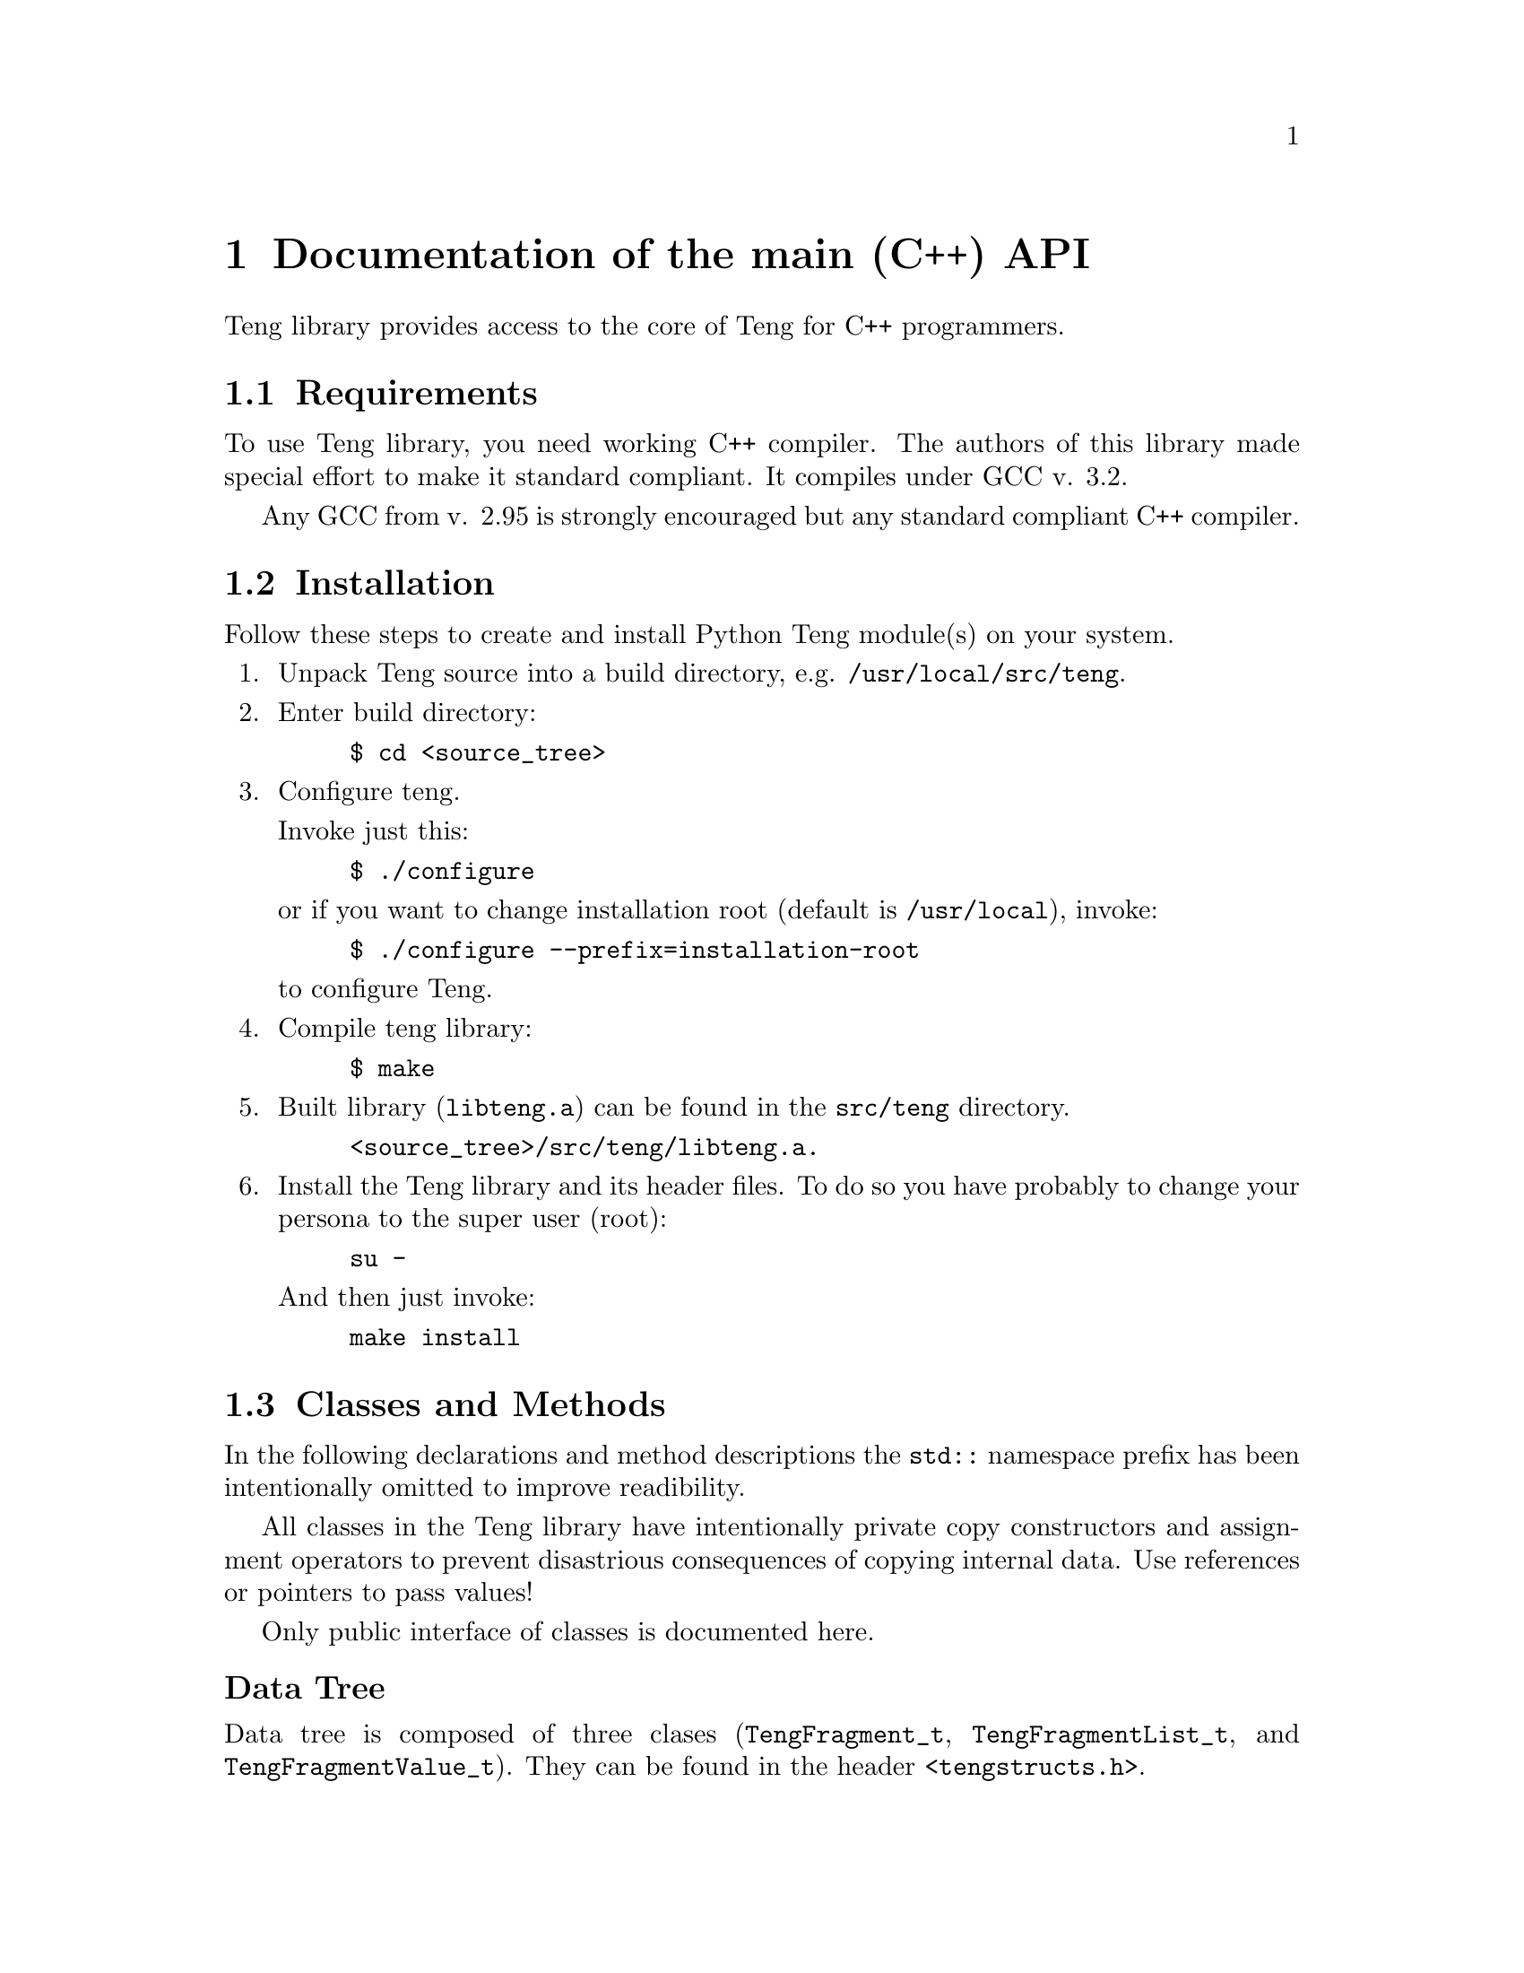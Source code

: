 @c -*-texinfo-*-
@c FILE              $Id: api_c.texi,v 1.2 2004-09-09 15:56:06 franci_cz Exp $
@c
@c DESCRIPTION       Teng manual -- chapter 'C++ API'.
@c
@c AUTHOR            Vaclav Blazek <blazek@firma.seznam.cz>
@c
@c Copyright (c) 2003 Seznam.cz, a.s.
@c All Rights Reserved.
@c
@c HISTORY
@c       2003-10-08  (vasek)
@c                   Created.
@c

@c C++ class and method index
@defindex cc

@iftex
@c new page in printed manual
@page
@end iftex

@c ======================================================================
@c C++ API chapter
@c ======================================================================
@node C++ API, Python Module, The Reference Example, Program Interface
@chapter Documentation of the main (C++) API
@cindex interface, API, C++

@noindent Teng library provides access to the core of Teng for
C++ programmers.

@menu
* Requirements::                 Requirements to Build Library.
* Installation::                 Installing Library.
* Classes and Methods::          Classes and Methods.
* Example::                      An Example.
@end menu

@c ======================================================================
@c Requirements subsection
@c =====================================================================
@node Requirements, Installation, , C++ API
@section Requirements

@noindent To use Teng library, you need working C++ compiler.
The authors of this library made special effort to make it standard
compliant.  It compiles under @w{GCC v. 3.2.}

Any GCC from @w{v. 2.95} is strongly encouraged but any standard
compliant C++ compiler.

@c ======================================================================
@c Installation subsection
@c ======================================================================
@node Installation, Classes and Methods, Requirements, C++ API
@section Installation

@noindent Follow these steps to create and install Python Teng module(s)
on your system.

@enumerate

@item
Unpack Teng source into a build directory,
e.g. @file{/usr/local/src/teng}.

@item
Enter build directory:
@example
$ cd @file{<source_tree>}
@end example

@item
Configure teng.

Invoke just this:

@example
$ ./configure
@end example
or if you want to change installation root (default is
@file{/usr/local}), invoke:
@example
$ ./configure --prefix=installation-root
@end example

to configure Teng.

@item
Compile teng library:
@example
$ make
@end example

@item
Built library (@file{libteng.a}) can be found in the @file{src/teng}
directory.

@example
@file{<source_tree>/src/teng/libteng.a}.
@end example

@item
Install the Teng library and its header files. To do so you have
probably to change your persona to the super user (root):

@example
su -
@end example

And then just invoke:

@example
make install
@end example

@end enumerate

@c ======================================================================
@c Classes and Methods subsection
@c ======================================================================
@node Classes and Methods, Example, Installation, C++ API
@section Classes and Methods

In the following declarations and method descriptions the @code{std::}
namespace prefix has been intentionally omitted to improve
readibility.

All classes in the Teng library have intentionally private copy
constructors and assignment operators to prevent disastrious
consequences of copying internal data.  Use references or pointers to
pass values!

Only public interface of classes is documented here.

@subheading Data Tree

@noindent Data tree is composed of three clases (@code{TengFragment_t},
@code{TengFragmentList_t}, and @code{TengFragmentValue_t}). They can
be found in the header @file{<tengstructs.h>}.

@c ======================================================================
@c Class TengFragment_t heading
@c ======================================================================
@subsubheading Class TengFragment_t
@ccindex TengFragment_t (class)

Class @code{TengFragment_t} provides data for one fragment iteration.
It is simply map between names and values. Value can be string or
@code{TengFragmentList_t}. In the first case the pair (name, value)
represents variable and in the second it's just link to data for
nested fragment.

@noindent Declaration of class TengFragment_t

@example 

class TengFragment_t : public map<string, TengFragmentValue_t*> @{
public:
    // Default constructor
    TengFragment_t();

    // Destructor
    ~TengFragment_t();

    // Adds new variables to this fragment's data
    void addVariable(const string &name, const string &value);

    // Adds new variables to this fragment's data
    void addVariable(const string &name, long int value);

    // Adds new variables to this fragment's data
    void addVariable(const string &name, double value);

    // Adds new subfragment data to this fragment data
    TengFragment_t& addFragment(const string &name);

    // Adds new subfragment list to this fragment data
    TengFragmentList_t& addFragmentList(const string &name);
@}

@end example 

@c ======================================================================
@c TengFragment_t::TengFragment_t()
@c ======================================================================
@deftypeop Constructor TengFragment_t {} TengFragment_t ()
@ccindex TengFragment_t (constructor)
@noindent @code{TengFragment_t} creates new empty subfragment
data.

@table @asis

@item Parameters:

None

@item Return value:

None

@end table

@end deftypeop

@c ======================================================================
@c TengFragment_t::~TengFragment_t()
@c ======================================================================
@deftypeop Destructor TengFragment_t {} ~TengFragment_t ()
@ccindex ~TengFragment_t (destructor)
@noindent @code{~TengFragment_t} destroys subfragment data.
Deletes all entries.

@table @asis

@item Parameters:

None

@item Return value:

None

@end table

@end deftypeop

@c ======================================================================
@c Teng_t::addVariable()
@c ======================================================================
@deftypemethod TengFragment_t void addVariable (@w{const string &@var{name}}, @w{const string &@var{value}})
@deftypemethodx TengFragment_t void addVariable (@w{const string &@var{name}}, @w{long int &@var{value}})
@deftypemethodx TengFragment_t void addVariable (@w{const string &@var{name}}, @w{double &@var{value}})
@ccindex addVariable (method of TengFragment_t)
@noindent @code{addVariable} adds new variable (maps @var{name}
to string value @var{value}). If entry for given @var{name} doesn't
exist, nothing is inserted.

@table @asis

@item Parameters:

@table @var

@item name
@var{name} is name of variable.

@item value
@var{value} is value name of variable.

@end table

@item Return value:
None

@end table

@end deftypemethod

@c ======================================================================
@c Teng_t::addFragment()
@c ======================================================================
@deftypemethod TengFragment_t TengFragment_t& addFragment (@w{const string &@var{name}})
@ccindex addFragment (method of TengFragment_t)
@noindent @code{addFragment} calls
TengFragment_t::addFragmentList(@var{name}) to obtain reference to
@var{nestedFragments} and then appends it by new empty subfragment
data and returns reference to this data.

@table @asis

@item Parameters:

@table @var

@item name
@var{name} is name of subfragment data.

@end table

@item Return value:

Reference to newly created subfragment data.  It can be used to add
some variables and subfragment data.

@end table

@end deftypemethod

@c ======================================================================
@c Teng_t::addFragmentList()
@c ======================================================================
@deftypemethod TengFragment_t TengFragmentList_t& addFragmentList (@w{const string &@var{name}})
@ccindex addFragmentList (method of TengFragment_t)
@noindent @code{addFragmentList} creates new @code{TengFragmentValue_t}
of given @var{name} with new empty @var{nestedFragments} and returns
reference to it.  It's not considered as an error if
@code{TengFragmentValue_t} already exists or even has non-zero
@var{nestedFragments}.

@table @asis

@item Parameters:

@table @var

@item name
@var{name} is name of subfragment data.

@end table

@item Return value:

Reference to newly created @var{nestedList}.  It can be used to add
subfragment data.

@end table

@end deftypemethod

@c ======================================================================
@c Class TengFragmentList_t heading
@c ======================================================================
@subsubheading Class TengFragmentList_t
@ccindex TengFragmentList_t (class)

Class @code{TengFragmentList_t} encapsulates data for all iterations
of one fragment. Its placeholder for list of fragments.

@noindent Declaration of class TengFragmentList_t

@example 

class TengFragmentList_t : public vector<TengFragment_t*> @{
public:
    // Default constructor
    TengFragmentList_t();

    // Descturctor
    ~TengFragmentList_t();

    // Appends new (empty) fragment data at the end of this list
    TengFragment_t& addFragment();
@}

@end example 

@c ======================================================================
@c TengFragmentList_t::TengFragmentList_t()
@c ======================================================================
@deftypeop Constructor TengFragmentList_t {} TengFragmentList_t ()
@ccindex TengFragmentList_t (constructor)
@noindent @code{TengFragmentList_t} creates new empty subfragment
data list.

@table @asis

@item Parameters:

None

@item Return value:

None

@end table

@end deftypeop

@c ======================================================================
@c TengFragmentList_t::~TengFragmentList_t()
@c ======================================================================
@deftypeop Destructor TengFragmentList_t {} ~TengFragmentList_t ()
@ccindex ~TengFragmentList_t (destructor)
@noindent @code{~TengFragmentList_t} destroys subfragment data list.
Deletes all subfragment data.

@table @asis

@item Parameters:

None

@item Return value:

None

@end table

@end deftypeop

@c ======================================================================
@c TengFragmentList_t::addFragment()
@c ======================================================================
@deftypemethod TengFragmentList_t TengFragment_t& addFragment ()
@ccindex addFragment (method of TengFragmentList_t)
@noindent @code{addFragment} adds new empty subfragment data and
returns reference to it.

@table @asis

@item Parameters:

None

@item Return value:

Reference to newly created fragment data.

@end table

@end deftypemethod

@c ======================================================================
@c Class TengFragmentValue_t heading
@c ======================================================================
@subsubheading Class TengFragmentValue_t
@ccindex TengFragmentValue_t (class)

Class @code{TengFragmentValue_t} represents one entry in fragment's
data table (class @code{TengFragment_t}).

If value of member variable @var{nestedFragments} is non-zero, this
instance is considered to link to the list of data for nested
fragments. Otherwise this instance is considered to be fragment
variable with value stored in member variable @var{value}.

@noindent Declaration of class TengFragmentValue_t

@example 

class TengFragmentValue_t @{
public:
    // Default constructor
    TengFragmentValue_t();

    // Destructor
    ~TengFragmentValue_t();

    // Constructs variable
    TengFragmentValue_t(const string &value);

    // Constructs variable
    TengFragmentValue_t(long int value);

    // Constructs variable
    TengFragmentValue_t(double value);

    // Adds subfragment data to @var{nestedFragments}
    // Changes type to subfragment data!
    TengFragment_t& addFragment();

    // Value of variable (valid only when @var{nestedFragments}
    // is non-zero
    string value;

    // List of subfragment data
    TengFragmentList_t *nestedFragments;
@}

@end example 

@c ======================================================================
@c TengFragmentValue_t::TengFragmentValue_t()
@c ======================================================================
@deftypeop Constructor TengFragmentValue_t {} TengFragmentValue_t ()
@ccindex TengFragmentValue_t (constructor)
@noindent @code{TengFragmentValue_t} creates new empty fragment value.

@table @asis

@item Parameters:

None

@item Return value:

None

@end table

@end deftypeop

@c ======================================================================
@c TengFragmentValue_t::TengFragmentValue_t()
@c ======================================================================
@deftypeop Constructor TengFragmentValue_t {} TengFragmentValue_t (@w{const string &@var{value}})
@deftypeopx Constructor TengFragmentValue_t {} TengFragmentValue_t (@w{long int @var{value}})
@deftypeopx Constructor TengFragmentValue_t {} TengFragmentValue_t (@w{double @var{value}})
@ccindex TengFragmentValue_t (constructor)
@noindent @code{TengFragmentValue_t} creates new variable with
given @var{value} (converted to string ig needed).

@table @asis

@item Parameters:

@table @var

@item value
Value of variable.
@end table

@item Return value:

None

@end table

@end deftypeop

@c ======================================================================
@c TengFragmentValue_t::~TengFragmentValue_t()
@c ======================================================================
@deftypeop Destructor TengFragmentValue_t {} ~TengFragmentValue_t ()
@ccindex ~TengFragmentValue_t (destructor)
@noindent @code{~TengFragmentValue_t} destructs fragment value.
If @var{nestedFragments} is non-zero pointer, it's deleted.

@table @asis

@item Parameters:

None

@item Return value:

None

@end table

@end deftypeop

@c ======================================================================
@c TengFragmentValue_t::addFragment()
@c ======================================================================
@deftypemethod TengFragmentValue_t TengFragment_t addFragment ()
@ccindex addFragment (method of TengFragmentValue_t)
@noindent @code{addFragment} optionaly creates new
@var{nestedFragments} @code{TengFragmentList_t} (if not already
exists), appends new empty subfragment data and returns reference to
it.

@table @asis

@item Parameters:

None

@item Return value:

Reference to newly created fragment data.

@end table

@end deftypemethod

@c ======================================================================
@c TengFragmentValue_t::value
@c ======================================================================
@deftypeop {Member} TengFragmentValue_t string value
@ccindex value (member of TengFragmentValue_t)
@noindent Holds value of variable unless @var{nestedFragments} is non-zero.

@end deftypeop

@c ======================================================================
@c TengFragmentValue_t::nestedFragments
@c ======================================================================
@deftypeop {Member} TengFragmentValue_t TengFragmentList_t *nestedFragments
@ccindex nestedFragments (member of TengFragmentValue_t)
@noindent If non-zero, it holds list of subfragment data.

@end deftypeop

@c ======================================================================
@c Main Teng Engine
@c ======================================================================
@subsubheading Class Teng_t
@ccindex Teng_t (class)

@noindent The @code{Teng_t} class is the main Teng engine.  It can
be found in the header @file{<teng.h>}.

@noindent Declaration of class TengFragmentValue_t

@example 

class Teng_t @{
public:
    // constructor
    Teng_t(const string &root, int logMode = 0,
           bool validate = false);

    // Destructor
    ~Teng_t();

    // Generate page from template
    int generatePage(const string &templateFilename,
                     const string &skin,
                     const string &dataDefinition,
                     const string &dictionary, const string &language,
                     const string &configuration, const string &contentType,
                     const string &encoding, const TengFragment_t &data,
                     TengWriter_t &writer, TengError_t &err);

    // Generate page from template
    int generatePage(const string &templateString,
                     const string &dataDefinition,
                     const string &dictionary, const string &language,
                     const string &param, const string &contentType,
                     const string &encoding, const TengFragment_t &data,
                     TengWriter_t &writer, TengError_t &err);

    // Direct dictionary lookup
    int dictionaryLookup(const string &dict, const string &lang,
                         const string &key, string &value);

    // List content types supported by this engine
    static void listSupportedContentTypes(vector<pair<string, string> >
                                          &supported);
@}

@end example

@c ======================================================================
@c Teng_t::Teng_t()
@c ======================================================================
@deftypeop Constructor Teng_t {} Teng_t (@w{const string &@var{root}}, @w{int @var{logMode}=0}, @w{bool @var{validate}=false})
@ccindex Teng_t (constructor)
@noindent @code{Teng_t} creates new Teng engine with its own template
and dictionary cache.

@table @asis

@item Parameters:

@table @var

@item root
Root for relative paths (ones not starting wich @code{/}).
@item logMode
Mode of logging errors. It's 0 or itwise-or'd zero or more of the
following:

@table @code
@item Teng_t::LM_LOG_TO_OUTPUT
If this bit is set, the error log will be appended at the end of
generated page.

@item Teng_t::LM_ERROR_FRAGMENT
If this bit is set, the special fragment @samp{._error} will be
accesible from the template.

@end table

@item validate
When true, the template and program supplied data will be validated
agaist data definition.

@end table

@end table

@end deftypeop

@c ======================================================================
@c Teng_t::generatePage()
@c ======================================================================
@deftypemethod Teng_t int generatePage (@w{const string &@var{templateFilename}}, @w{const string &@var{skin}},  @w{const string &@var{dataDefinition}}, @w{const string &@var{dictionary}}, @w{const string &@var{language}}, @w{const string &@var{configuration}}, @w{const string &@var{contentType}}, @w{const string &@var{encoding}}, @w{const TengFragment_t &@var{data}}, @w{TengWriter_t &@var{writer}}, @w{TengError_t &@var{err}})
@deftypemethodx Teng_t int generatePage (@w{const string &@var{templateString}}, @w{const string &@var{dataDefinition}}, @w{const string &@var{dictionary}}, @w{const string &@var{language}}, @w{const string &@var{configuration}}, @w{const string &@var{contentType}}, @w{const string &@var{encoding}}, @w{const TengFragment_t &@var{data}}, @w{TengWriter_t &@var{writer}}, @w{TengError_t &@var{err}})
@ccindex generatePage (method of Teng_t)
@noindent Main entry point to the engine. It reads and parses
all dictionaries, reads and parses template, creates byte-code program
for template and then executes it.

The first variant reads template from file @var{templateFilename}.  If
@var{skin} is non-empty string, it is prepended before first dot of
basename of this file (e.g. @file{.../filename.ext} will become
@file{.../filename.<skin>.ext}).  If basename doesn't contain any dot
and @var{skin} is non-empty string, @var{skin} is appended as an
extension at the end of basename (e.g. @file{.../filename} will become
@file{.../filename.<skin>}).

The second variant treats the @var{templateString} as template.  It
can be used to supply program generated template or template read from
nother source than local file.

Language dictionary is read from file @var{dictionary}.  If
@var{language} is non-empty string, it is prepended before first dot
of basename of this file (e.g. @file{.../filename.ext} will become
@file{.../filename.<language>.ext}).  If basename doesn't contain any
dot and @var{language} is non-empty string, @var{language} is appended
as an extension at the end of basename (e.g. @file{.../filename} will
become @file{.../filename.<language>}).

@table @asis

@item Parameters:

@enumerate
@item
@table @var

@item templateFilename
@var{templateFilename} is name (without skin) of file with template.

@item skin
@var{skin} is skin of template. Selects between variants of given
template.

@end table

@item
@table @var

@item templateString
@var{templateString} is template.

@end table
@end enumerate

@table @var

@item dataDefinition
@var{dataDefinition} is name of file with data definition. It is used
only when @var{validate} supplid to @code{Teng_t::Teng_t()} was
true.

@item dictionary
@var{dictionary} is name of file with language dictionary without
language.

@item language
@var{language} is language of dictionary. Selects between language
variants of given dictionary.

@item configFilename
@var{configuration} is name of file with configuration (language
independent dictionary).

@item contentType
Content type is used for data escaping and commenting out.

@item encoding
@var{encoding} is used for string manipulating functions
(@code{length}, @code{substr} etc.).

@item data
@var{data} is data tree root.

@item writer
@var{writer} is output device. You can supply
@code{TengStringWriter_t} for output to string or
@code{TengFileWriter_t} for output to file (either open file stream or
to file specified by filename). You can also inherit class from
@code{TengWriter_t} for output to different destinatio.

@item err
@var{err} is error log with entry for every error encountered during
template parsing and execution.

@end table

@item Return value:
Maximal severity of encountered error. Value of 0 means no error.

@end table
@end deftypemethod

@c ======================================================================
@c Teng_t::generatePage()
@c ======================================================================
@deftypemethod Teng_t int dictionaryLookup (@w{const string &@var{dictionary}}, @w{const string &@var{language}},  @w{const string &@var{ket}}, @w{string &@var{value}})
@ccindex dictionaryLookup (method of Teng_t)
@noindent @code{dictionaryLookup} tries to find dictionary item
in given dictionary.

Language dictionary is read from file @var{dictionary}.  If
@var{language} is non-empty string, it is prepended before first dot
of basename of this file (e.g. @file{.../filename.ext} will become
@file{.../filename.<language>.ext}).  If basename doesn't contain any
dot and @var{language} is non-empty string, @var{language} is appended
as an extension at the end of basename (e.g. @file{.../filename} will
become @file{.../filename.<language>}).

@table @asis

@item Parameters:

@table @var

@item dictionary
@var{dictionary} is name of file with language dictionary without
language.

@item language
@var{language} is language of dictionary. Selects between language
variants of given dictionary.

@item key
@var{key} Name of dictionary item you are looking for.

@item value
This string is filled with value of found dictionary item unless
result is non-zero.

@end table

@item Return value:
0 when item found !0 on error.

@end table

@end deftypemethod

@c ======================================================================
@c Teng_t::listSupportedContentTypes()
@c ======================================================================
@deftypemethod Teng_t {static void} listSupportedContentTypes (@w{vector<string, string> &@var{supported}})
@ccindex listSupportedContentTypes (method of Teng_t)
@noindent @code{listSupportedContentTypes} returns list of content types
supported by this engine.  Each entry in the list is pair of content
type name and comment on it.

@table @asis

@item Parameters:

@table @var

@item supported
@var{supported} is filled with list of supported content types and
comments on them.

@end table

@item Return value:
None

@end table

@end deftypemethod

@c ======================================================================
@c Example subsection
@c ======================================================================
@node Example, , Classes and Methods, C++ API
@section An Example

@noindent There is only one way to produce the reference example output 
(@ref{The Reference Example}) using Teng Library.

@example

#include <stdio.h>

// include teng header file
#include <teng.h>

// include writer
#include <tengwriter.h>

// include errorlog
#include <tengerror.h>

int main(int argc, char *argv[]) @{
    static string characters[2] = @{ "A", "B" @};

    // create Teng engine
    Teng_t teng("", Teng_t::LM_LOG_TO_OUTPUT | Teng_t::LM_ERROR_FRAGMENT);

    // root fragment data
    TengFragment_t rootFragment;

    // create list for rows
    TengFragmentList_t &rowList = rootFragment.addFragmentList("row");
    // create two rows
    for (int i = 0; i < 2; ++i) @{
        // add varieble "rnum" ('A' or 'B')
        row.addVariable("rnum", characters[i]);
        // create two columns
        for (int j = 0; j < 2; ++j) @{
            // create sub fragment data for column
            TengFragment_t &col = row.addFragment("col");
            // add variable "cnum" (1 or 2)
            rowcol.addVariable("cnum", j + 1);
        @}
    @}

    // output will go to the standard output
    TengFileWriter_t writer(stdout);

    // error log
    TengError_t err
    teng.generatePage("palette.html", // templateFilename
                       string(),      // skin (none)
                       string(),      // dataDefinition (none)
                       string(),      // dictionary (none)
                       string(),      // language (none)
                       string(),      // configuration (none)
                       "text/html",   // contentType
                       "iso-8859-2",  // encoding
                       rootFragment,  // data
                       writer,        // writer
                       err);          // err

    // OK
    return 0;
@}

@end example

